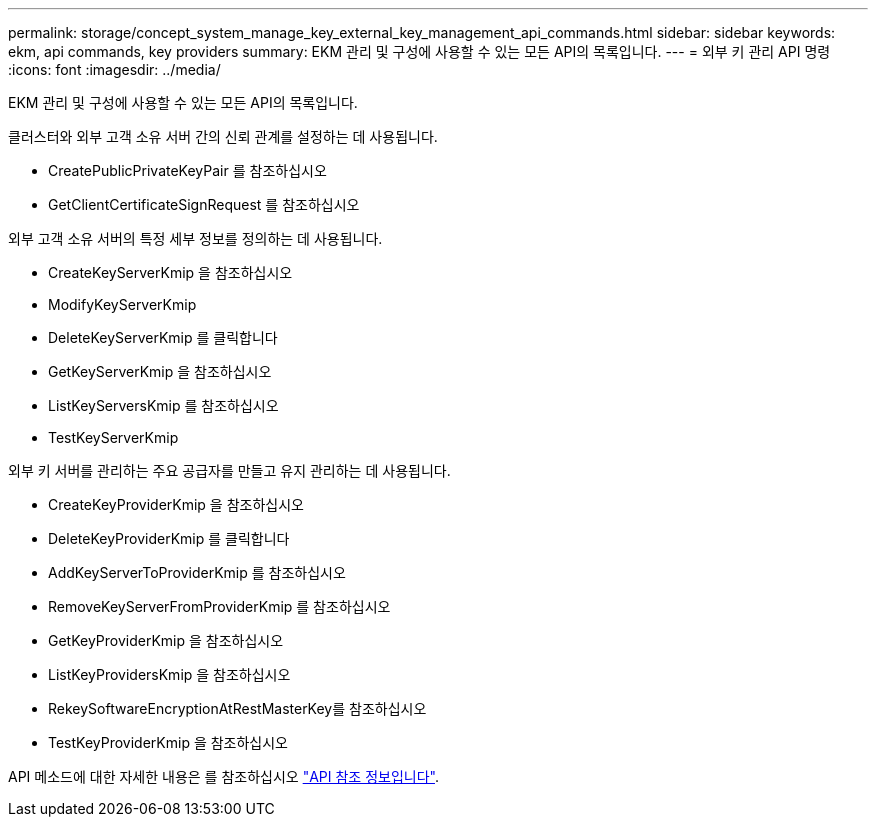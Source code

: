 ---
permalink: storage/concept_system_manage_key_external_key_management_api_commands.html 
sidebar: sidebar 
keywords: ekm, api commands, key providers 
summary: EKM 관리 및 구성에 사용할 수 있는 모든 API의 목록입니다. 
---
= 외부 키 관리 API 명령
:icons: font
:imagesdir: ../media/


[role="lead"]
EKM 관리 및 구성에 사용할 수 있는 모든 API의 목록입니다.

클러스터와 외부 고객 소유 서버 간의 신뢰 관계를 설정하는 데 사용됩니다.

* CreatePublicPrivateKeyPair 를 참조하십시오
* GetClientCertificateSignRequest 를 참조하십시오


외부 고객 소유 서버의 특정 세부 정보를 정의하는 데 사용됩니다.

* CreateKeyServerKmip 을 참조하십시오
* ModifyKeyServerKmip
* DeleteKeyServerKmip 를 클릭합니다
* GetKeyServerKmip 을 참조하십시오
* ListKeyServersKmip 를 참조하십시오
* TestKeyServerKmip


외부 키 서버를 관리하는 주요 공급자를 만들고 유지 관리하는 데 사용됩니다.

* CreateKeyProviderKmip 을 참조하십시오
* DeleteKeyProviderKmip 를 클릭합니다
* AddKeyServerToProviderKmip 를 참조하십시오
* RemoveKeyServerFromProviderKmip 를 참조하십시오
* GetKeyProviderKmip 을 참조하십시오
* ListKeyProvidersKmip 을 참조하십시오
* RekeySoftwareEncryptionAtRestMasterKey를 참조하십시오
* TestKeyProviderKmip 을 참조하십시오


API 메소드에 대한 자세한 내용은 를 참조하십시오 link:../api/index.html["API 참조 정보입니다"].
